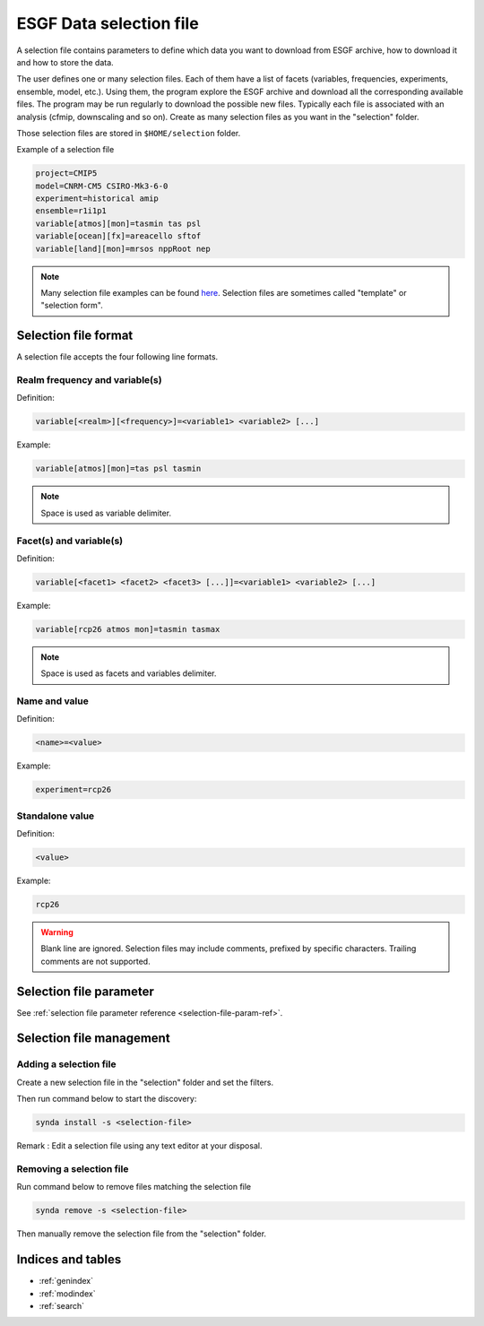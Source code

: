 .. _selection-file:

ESGF Data selection file
=========================

A selection file contains parameters to define which data you want to
download from ESGF archive, how to download it and how to store the
data.

The user defines one or many selection files. Each of them have a list
of facets (variables, frequencies, experiments, ensemble, model, etc.).
Using them, the program explore the ESGF archive and download all the
corresponding available files. The program may be run regularly to
download the possible new files. Typically each file is associated with
an analysis (cfmip, downscaling and so on). Create as many selection
files as you want in the "selection" folder.

Those selection files are stored in ``$HOME/selection`` folder.

Example of a selection file

.. code-block:: text

    project=CMIP5
    model=CNRM-CM5 CSIRO-Mk3-6-0
    experiment=historical amip
    ensemble=r1i1p1
    variable[atmos][mon]=tasmin tas psl
    variable[ocean][fx]=areacello sftof
    variable[land][mon]=mrsos nppRoot nep

.. note::

    Many selection file examples can be found `here <https://github.com/Prodiguer/synda/tree/master/synda/build/selection/sample>`_. Selection files are sometimes called "template" or "selection form".

Selection file format
*********************

A selection file accepts the four following line formats.

Realm frequency and variable(s)
-------------------------------

Definition:

.. code-block:: text

    variable[<realm>][<frequency>]=<variable1> <variable2> [...]

Example:

.. code-block:: text

    variable[atmos][mon]=tas psl tasmin

.. note::

    Space is used as variable delimiter.

Facet(s) and variable(s)
------------------------

Definition:

.. code-block:: text

    variable[<facet1> <facet2> <facet3> [...]]=<variable1> <variable2> [...]

Example:

.. code-block:: text

    variable[rcp26 atmos mon]=tasmin tasmax

.. note::

    Space is used as facets and variables delimiter.

Name and value
--------------

Definition:

.. code-block:: text

    <name>=<value>

Example:

.. code-block:: text

    experiment=rcp26

Standalone value
----------------

Definition:

.. code-block:: text

    <value>

Example:

.. code-block:: text

    rcp26

.. warning::

    Blank line are ignored. Selection files may include comments, prefixed by specific characters. Trailing comments are not supported.

Selection file parameter
************************

See :ref:`selection file parameter reference <selection-file-param-ref>`.

Selection file management
*************************

Adding a selection file
-----------------------

Create a new selection file in the "selection" folder and set the filters.

Then run command below to start the discovery:

.. code-block:: bash

    synda install -s <selection-file>

Remark : Edit a selection file using any text editor at your disposal.

Removing a selection file
-------------------------

Run command below to remove files matching the selection file

.. code-block:: bash

    synda remove -s <selection-file>

Then manually remove the selection file from the "selection" folder.


Indices and tables
******************

* :ref:`genindex`
* :ref:`modindex`
* :ref:`search`
